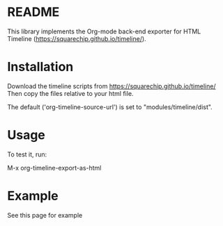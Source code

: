 * README

This library implements the Org-mode back-end exporter for HTML Timeline (https://squarechip.github.io/timeline/).

* Installation

Download the timeline scripts from https://squarechip.github.io/timeline/
Then copy the files relative to your html file.

The default ('org-timeline-source-url') is set to "modules/timeline/dist".

* Usage

To test it, run:

   M-x org-timeline-export-as-html

* Example

See this page for example
